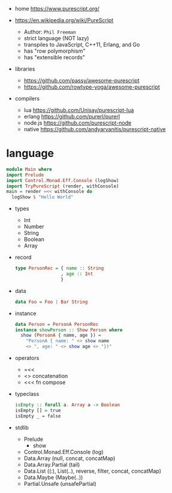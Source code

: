 - home https://www.purescript.org/

- https://en.wikipedia.org/wiki/PureScript
  - Author: =Phil Freeman=
  - strict language (NOT lazy)
  - transpiles to JavaScript, C++11, Erlang, and Go
  - has "row polymorphism"
  - has "extensible records"

- libraries
  - https://github.com/passy/awesome-purescript
  - https://github.com/rowtype-yoga/awesome-purescript

- compilers
  - lua     https://github.com/Unisay/purescript-lua
  - erlang  https://github.com/purerl/purerl
  - node.js https://github.com/purescript-node
  - native  https://github.com/andyarvanitis/purescript-native

* language

#+begin_src haskell
  module Main where
  import Prelude
  import Control.Monad.Eff.Console (logShow)
  import TryPureScript (render, withConsole)
  main = render =<< withConsole do
    logShow $ "Hello World"
#+end_src

- types
  - Int
  - Number
  - String
  - Boolean
  - Array

- record
  #+begin_src haskell
    type PersonRec = { name :: String
                     , age :: Int
                     }
  #+end_src

- data
  #+begin_src haskell
    data Foo = Foo | Bar String
  #+end_src

- instance
  #+begin_src haskell
    data Person = PersonA PersonRec
    instance showPerson :: Show Person where
      show (PersonA { name, age }) =
        "PersonA { name: " <> show name
        <> ", age: " <> show age <> "})"
  #+end_src

- operators
  - =<<
  - <> concatenation
  - <<< fn compose

- typeclass
  #+begin_src haskell
isEmpty :: forall a. Array a -> Boolean
isEmpty [] = true
isEmpty _ = false
  #+end_src

- stdlib
  - Prelude
    - show
  - Control.Monad.Eff.Console (log)
  - Data.Array (null, concat, concatMap)
  - Data.Array.Partial (tail)
  - Data.List ((:), List(..), reverse, filter, concat, concatMap)
  - Data.Maybe (Maybe(..))
  - Partial.Unsafe (unsafePartial)

